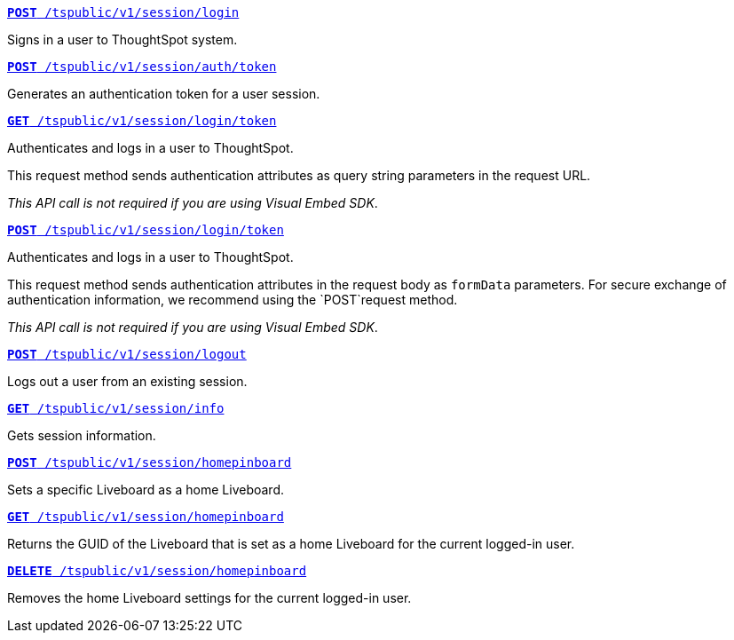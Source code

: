 
[div boxDiv boxFullWidth]
--
`xref:session-api.adoc#session-login[*POST* /tspublic/v1/session/login]`  

Signs in a user to ThoughtSpot system.

+++<p class="divider"> </p>+++

`xref:session-api.adoc#session-authToken[*POST* /tspublic/v1/session/auth/token]`  

Generates an authentication token for a user session.

+++<p class="divider"> </p>+++

`xref:session-api.adoc#session-loginToken[*GET* /tspublic/v1/session/login/token]` 

Authenticates and logs in a user to ThoughtSpot. 

This request method sends authentication attributes as query string parameters in the request URL.

__This API call is not required if you are using Visual Embed SDK__.

+++<p class="divider"> </p>+++

`xref:session-api.adoc#session-loginToken[*POST* /tspublic/v1/session/login/token]` 

Authenticates and logs in a user to ThoughtSpot. 

This request method sends authentication attributes in the request body as `formData` parameters. For secure exchange of authentication information, we recommend using the `POST`request method. 

__This API call is not required if you are using Visual Embed SDK__.

+++<p class="divider"> </p>+++

`xref:session-api.adoc#session-logout[*POST* /tspublic/v1/session/logout]`

Logs out a user from an existing session.

+++<p class="divider"> </p>+++

`xref:session-api.adoc#session-info[*GET* /tspublic/v1/session/info]` 

Gets session information.

+++<p class="divider"> </p>+++

`xref:session-api.adoc#set-home-liveboard[**POST** /tspublic/v1/session/homepinboard]`

Sets a specific Liveboard as a home Liveboard.

+++<p class="divider"> </p>+++

`xref:session-api.adoc#get-home-liveboard[**GET** /tspublic/v1/session/homepinboard]`

Returns the GUID of the Liveboard that is set as a home Liveboard for the current logged-in user.

+++<p class="divider"> </p>+++

`xref:session-api.adoc#del-home-liveboard[**DELETE** /tspublic/v1/session/homepinboard]`

Removes the home Liveboard settings for the current logged-in user.
--
